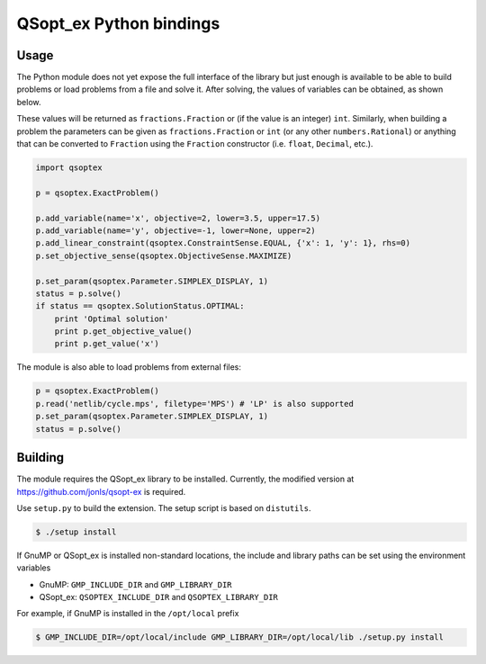 QSopt\_ex Python bindings
=========================

Usage
-----

The Python module does not yet expose the full interface of the library
but just enough is available to be able to build problems or load
problems from a file and solve it. After solving, the values of
variables can be obtained, as shown below.

These values will be returned as ``fractions.Fraction`` or (if the value
is an integer) ``int``. Similarly, when building a problem the
parameters can be given as ``fractions.Fraction`` or ``int`` (or any
other ``numbers.Rational``) or anything that can be converted to
``Fraction`` using the ``Fraction`` constructor (i.e. ``float``,
``Decimal``, etc.).

.. code:: python

    import qsoptex

    p = qsoptex.ExactProblem()

    p.add_variable(name='x', objective=2, lower=3.5, upper=17.5)
    p.add_variable(name='y', objective=-1, lower=None, upper=2)
    p.add_linear_constraint(qsoptex.ConstraintSense.EQUAL, {'x': 1, 'y': 1}, rhs=0)
    p.set_objective_sense(qsoptex.ObjectiveSense.MAXIMIZE)

    p.set_param(qsoptex.Parameter.SIMPLEX_DISPLAY, 1)
    status = p.solve()
    if status == qsoptex.SolutionStatus.OPTIMAL:
        print 'Optimal solution'
        print p.get_objective_value()
        print p.get_value('x')

The module is also able to load problems from external files:

.. code:: python

    p = qsoptex.ExactProblem()
    p.read('netlib/cycle.mps', filetype='MPS') # 'LP' is also supported
    p.set_param(qsoptex.Parameter.SIMPLEX_DISPLAY, 1)
    status = p.solve()

Building
--------

The module requires the QSopt\_ex library to be installed. Currently,
the modified version at https://github.com/jonls/qsopt-ex is required.

Use ``setup.py`` to build the extension. The setup script is based on
``distutils``.

.. code:: shell

    $ ./setup install

If GnuMP or QSopt\_ex is installed non-standard locations, the include
and library paths can be set using the environment variables

-  GnuMP: ``GMP_INCLUDE_DIR`` and ``GMP_LIBRARY_DIR``
-  QSopt\_ex: ``QSOPTEX_INCLUDE_DIR`` and ``QSOPTEX_LIBRARY_DIR``

For example, if GnuMP is installed in the ``/opt/local`` prefix

.. code:: shell

    $ GMP_INCLUDE_DIR=/opt/local/include GMP_LIBRARY_DIR=/opt/local/lib ./setup.py install

